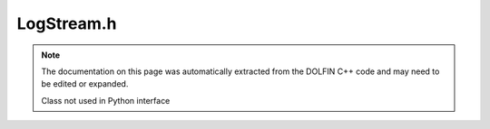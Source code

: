 .. Documentation for the header file dolfin/log/LogStream.h

.. _programmers_reference_python_log_logstream:

LogStream.h
===========

.. note::

    The documentation on this page was automatically extracted from
    the DOLFIN C++ code and may need to be edited or expanded.

    Class not used in Python interface
